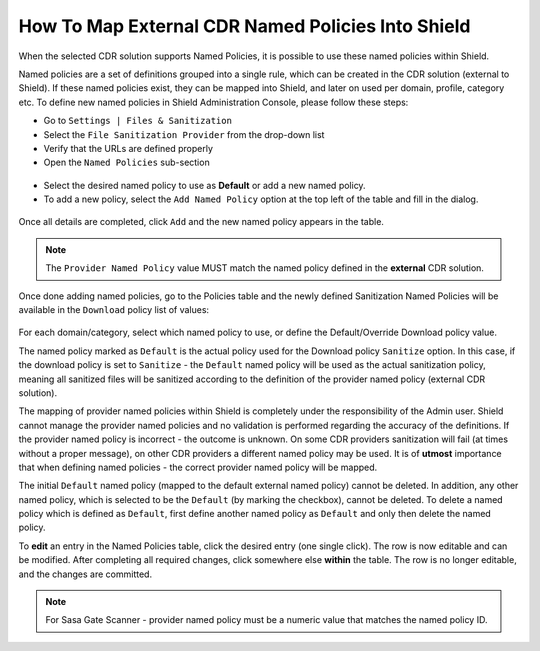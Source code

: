 **************************************************
How To Map External CDR Named Policies Into Shield
**************************************************

When the selected CDR solution supports Named Policies, it is possible to use these named policies within Shield. 

Named policies are a set of definitions grouped into a single rule, which can be created in the CDR solution (external to Shield). 
If these named policies exist, they can be mapped into Shield, and later on used per domain, profile, category etc.
To define new named policies in Shield Administration Console, please follow these steps:

*   Go to ``Settings | Files & Sanitization`` 

*   Select the ``File Sanitization Provider`` from the drop-down list

*   Verify that the URLs are defined properly

*   Open the ``Named Policies`` sub-section

.. figure:: images/namedpoliciestable.png	
	:scale: 55%
	:align: center
	
* Select the desired named policy to use as **Default** or add a new named policy. 

* To add a new policy, select the ``Add Named Policy`` option at the top left of the table and fill in the dialog. 

.. figure:: images/addnewpolicy.png	
	:scale: 75%
	:align: center

Once all details are completed, click ``Add`` and the new named policy appears in the table. 

.. note:: The ``Provider Named Policy`` value MUST match the named policy defined in the **external** CDR solution.

Once done adding named policies, go to the Policies table and the newly defined Sanitization Named Policies will be available in 
the ``Download`` policy list of values:

.. figure:: images/downloadNP.png	
	:scale: 55%
	:align: center

For each domain/category, select which named policy to use, or define the Default/Override Download policy value.

The named policy marked as ``Default`` is the actual policy used for the Download policy ``Sanitize`` option.  
In this case, if the download policy is set to ``Sanitize`` - the ``Default`` named policy will be used as the actual sanitization 
policy, meaning all sanitized files will be sanitized according to the definition of the provider named policy (external CDR solution).

The mapping of provider named policies within Shield is completely under the responsibility of the Admin user. 
Shield cannot manage the provider named policies and no validation is performed regarding the accuracy of the definitions.
If the provider named policy is incorrect - the outcome is unknown. On some CDR providers sanitization will fail (at times without a proper message), 
on other CDR providers a different named policy may be used. 
It is of **utmost** importance that when defining named policies - the correct provider named policy will be mapped.

The initial ``Default`` named policy (mapped to the default external named policy) cannot be deleted.
In addition, any other named policy, which is selected to be the ``Default`` (by marking the checkbox), cannot be deleted.
To delete a named policy which is defined as ``Default``, first define another named policy as ``Default`` and only then delete the named policy.

To **edit** an entry in the Named Policies table, click the desired entry (one single click). The row is now editable and can be modified. 
After completing all required changes, click somewhere else **within** the table. The row is no longer editable, and the changes are committed.

.. note:: For Sasa Gate Scanner - provider named policy must be a numeric value that matches the named policy ID.
